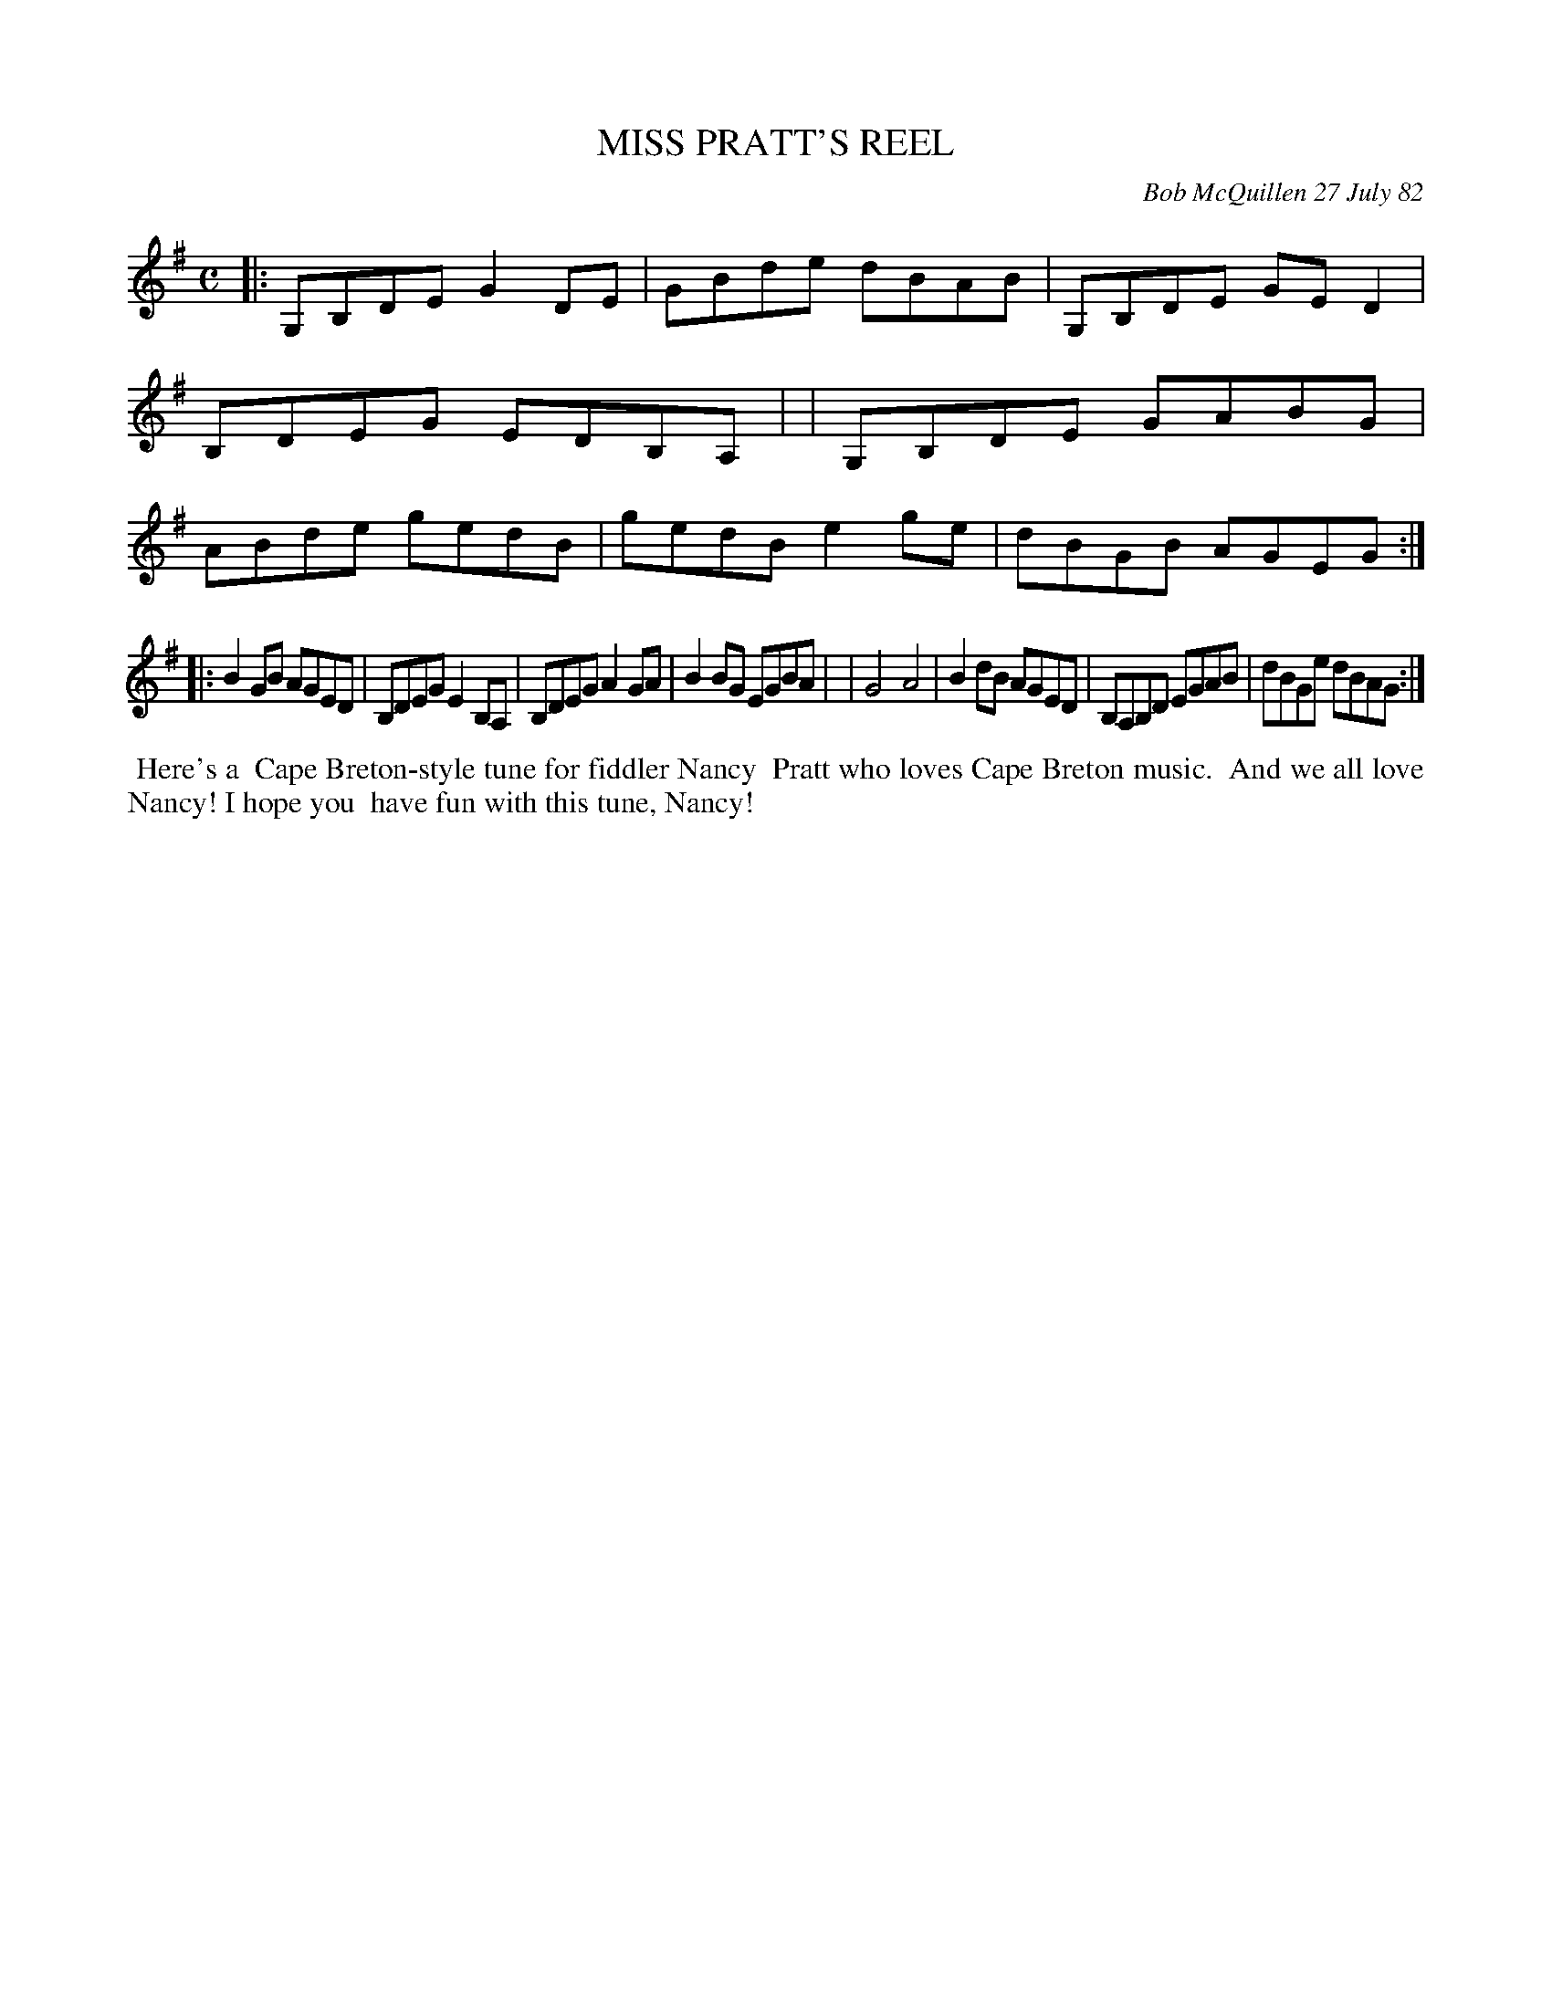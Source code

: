 X: 06061
T: MISS PRATT'S REEL
C: Bob McQuillen 27 July 82
B: Bob's Note Book 6 #61
%R: reel
Z: 2021 John Chambers <jc:trillian.mit.edu>
M: C
L: 1/8
K: G
|:G,B,DE G2DE | GBde dBAB | G,B,DE GED2 | B,DEG EDB,A, |\
| G,B,DE GABG | ABde gedB | gedB e2ge | dBGB AGEG :|
|:B2GB AGED | B,DEG E2B,A, | B,DEG A2GA | B2BG EGBA |\
| G4 A4 | B2dB AGED | B,A,B,D EGAB | dBGe dBAG :|
%%begintext align
%% Here's a
%% Cape Breton-style tune for fiddler Nancy
%% Pratt who loves Cape Breton music.
%% And we all love Nancy! I hope you
%% have fun with this tune, Nancy!
%%endtext
